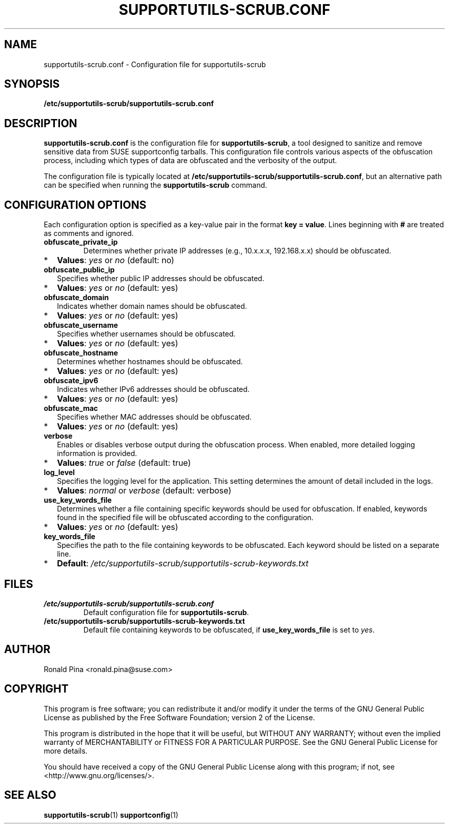.TH SUPPORTUTILS-SCRUB.CONF 5 "Thu Aug 23 2024"
.SH NAME
supportutils-scrub.conf \- Configuration file for supportutils-scrub
.SH SYNOPSIS
.B /etc/supportutils-scrub/supportutils-scrub.conf
.SH DESCRIPTION
\fBsupportutils-scrub.conf\fR is the configuration file for \fBsupportutils-scrub\fR, a tool designed to sanitize and remove sensitive data from SUSE supportconfig tarballs. This configuration file controls various aspects of the obfuscation process, including which types of data are obfuscated and the verbosity of the output.

The configuration file is typically located at \fB/etc/supportutils-scrub/supportutils-scrub.conf\fR, but an alternative path can be specified when running the \fBsupportutils-scrub\fR command.

.SH CONFIGURATION OPTIONS
Each configuration option is specified as a key-value pair in the format \fBkey = value\fR. Lines beginning with \fB#\fR are treated as comments and ignored.

.TP
.B obfuscate_private_ip
Determines whether private IP addresses (e.g., 10.x.x.x, 192.168.x.x) should be obfuscated. 
.PD 0
.IP * 2
\fBValues\fR: \fIyes\fR or \fIno\fR (default: no)
.PD
.TP
.B obfuscate_public_ip
Specifies whether public IP addresses should be obfuscated.
.PD 0
.IP * 2
\fBValues\fR: \fIyes\fR or \fIno\fR (default: yes)
.PD
.TP
.B obfuscate_domain
Indicates whether domain names should be obfuscated.
.PD 0
.IP * 2
\fBValues\fR: \fIyes\fR or \fIno\fR (default: yes)
.PD
.TP
.B obfuscate_username
Specifies whether usernames should be obfuscated.
.PD 0
.IP * 2
\fBValues\fR: \fIyes\fR or \fIno\fR (default: yes)
.PD
.TP
.B obfuscate_hostname
Determines whether hostnames should be obfuscated.
.PD 0
.IP * 2
\fBValues\fR: \fIyes\fR or \fIno\fR (default: yes)
.PD
.TP
.B obfuscate_ipv6
Indicates whether IPv6 addresses should be obfuscated.
.PD 0
.IP * 2
\fBValues\fR: \fIyes\fR or \fIno\fR (default: yes)
.PD
.TP
.B obfuscate_mac
Specifies whether MAC addresses should be obfuscated.
.PD 0
.IP * 2
\fBValues\fR: \fIyes\fR or \fIno\fR (default: yes)
.PD
.TP
.B verbose
Enables or disables verbose output during the obfuscation process. When enabled, more detailed logging information is provided.
.PD 0
.IP * 2
\fBValues\fR: \fItrue\fR or \fIfalse\fR (default: true)
.PD
.TP
.B log_level
Specifies the logging level for the application. This setting determines the amount of detail included in the logs.
.PD 0
.IP * 2
\fBValues\fR: \fInormal\fR or \fIverbose\fR (default: verbose)
.PD
.TP
.B use_key_words_file
Determines whether a file containing specific keywords should be used for obfuscation. If enabled, keywords found in the specified file will be obfuscated according to the configuration.
.PD 0
.IP * 2
\fBValues\fR: \fIyes\fR or \fIno\fR (default: yes)
.PD
.TP
.B key_words_file
Specifies the path to the file containing keywords to be obfuscated. Each keyword should be listed on a separate line.
.PD 0
.IP * 2
\fBDefault\fR: \fI/etc/supportutils-scrub/supportutils-scrub-keywords.txt\fR
.PD

.SH FILES
.TP
.B /etc/supportutils-scrub/supportutils-scrub.conf
Default configuration file for \fBsupportutils-scrub\fR.
.TP
.B /etc/supportutils-scrub/supportutils-scrub-keywords.txt
Default file containing keywords to be obfuscated, if \fBuse_key_words_file\fR is set to \fIyes\fR.

.SH AUTHOR
Ronald Pina <ronald.pina@suse.com>
.SH COPYRIGHT
This program is free software; you can redistribute it and/or modify
it under the terms of the GNU General Public License as published by
the Free Software Foundation; version 2 of the License.
.PP
This program is distributed in the hope that it will be useful,
but WITHOUT ANY WARRANTY; without even the implied warranty of
MERCHANTABILITY or FITNESS FOR A PARTICULAR PURPOSE.  See the
GNU General Public License for more details.
.PP
You should have received a copy of the GNU General Public License
along with this program; if not, see <http://www.gnu.org/licenses/>.

.SH SEE ALSO
.BR supportutils-scrub (1)
.BR supportconfig (1)

